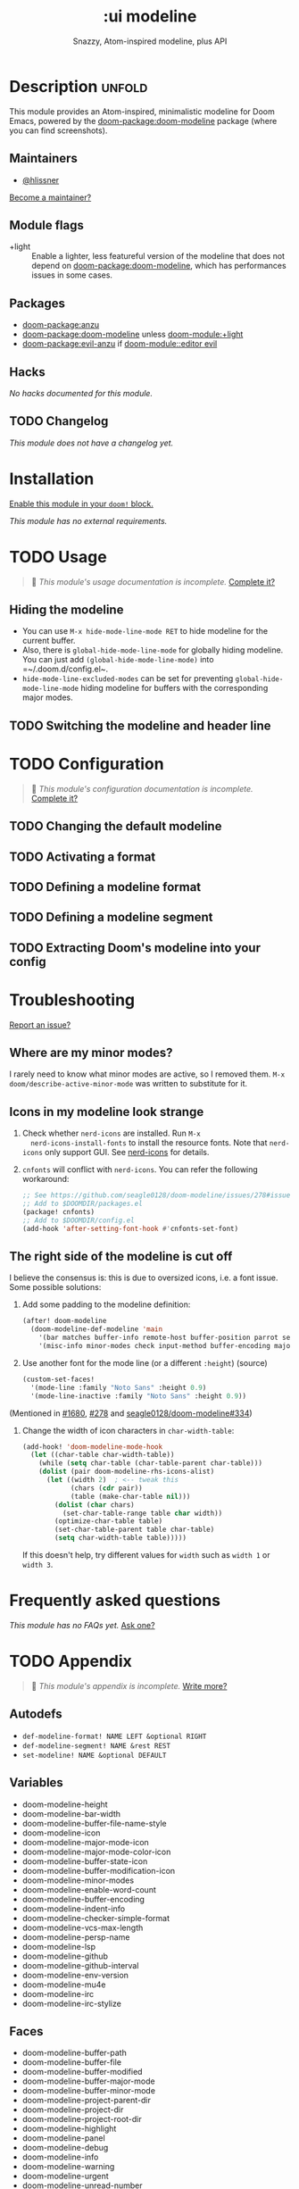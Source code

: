 #+title:    :ui modeline
#+subtitle: Snazzy, Atom-inspired modeline, plus API
#+created:  February 20, 2017
#+since:    2.0.0

* Description :unfold:
This module provides an Atom-inspired, minimalistic modeline for Doom Emacs,
powered by the [[doom-package:doom-modeline]] package (where you can find screenshots).

** Maintainers
- [[doom-user:][@hlissner]]

[[doom-contrib-maintainer:][Become a maintainer?]]

** Module flags
- +light ::
  Enable a lighter, less featureful version of the modeline that does not depend
  on [[doom-package:doom-modeline]], which has performances issues in some cases.

** Packages
- [[doom-package:anzu]]
- [[doom-package:doom-modeline]] unless [[doom-module:+light]]
- [[doom-package:evil-anzu]] if [[doom-module::editor evil]]

** Hacks
/No hacks documented for this module./

** TODO Changelog
# This section will be machine generated. Don't edit it by hand.
/This module does not have a changelog yet./

* Installation
[[id:01cffea4-3329-45e2-a892-95a384ab2338][Enable this module in your ~doom!~ block.]]

/This module has no external requirements./

* TODO Usage
#+begin_quote
 󱌣 /This module's usage documentation is incomplete./ [[doom-contrib-module:][Complete it?]]
#+end_quote

** Hiding the modeline
- You can use ~M-x hide-mode-line-mode RET~ to hide modeline for the current
  buffer.
- Also, there is ~global-hide-mode-line-mode~ for globally hiding modeline. You
  can just add =(global-hide-mode-line-mode)= into =~/.doom.d/config.el~.
- ~hide-mode-line-excluded-modes~ can be set for preventing
  ~global-hide-mode-line-mode~ hiding modeline for buffers with the
  corresponding major modes.

** TODO Switching the modeline and header line

* TODO Configuration
#+begin_quote
 󱌣 /This module's configuration documentation is incomplete./ [[doom-contrib-module:][Complete it?]]
#+end_quote

** TODO Changing the default modeline

** TODO Activating a format

** TODO Defining a modeline format

** TODO Defining a modeline segment

** TODO Extracting Doom's modeline into your config

* Troubleshooting
[[doom-report:][Report an issue?]]

** Where are my minor modes?
I rarely need to know what minor modes are active, so I removed them. ~M-x
doom/describe-active-minor-mode~ was written to substitute for it.

** Icons in my modeline look strange
1. Check whether ~nerd-icons~ are installed. Run ~M-x
   nerd-icons-install-fonts~ to install the resource fonts. Note that
   ~nerd-icons~ only support GUI. See [[https://github.com/domtronn/nerd-icons.el][nerd-icons]] for details.

2. ~cnfonts~ will conflict with ~nerd-icons~. You can refer the following
   workaround:
    #+begin_src emacs-lisp
    ;; See https://github.com/seagle0128/doom-modeline/issues/278#issuecomment-569510336
    ;; Add to $DOOMDIR/packages.el
    (package! cnfonts)
    ;; Add to $DOOMDIR/config.el
    (add-hook 'after-setting-font-hook #'cnfonts-set-font)
    #+end_src

** The right side of the modeline is cut off
I believe the consensus is: this is due to oversized icons, i.e. a font issue.
Some possible solutions:

1. Add some padding to the modeline definition:
    #+begin_src emacs-lisp
    (after! doom-modeline
      (doom-modeline-def-modeline 'main
        '(bar matches buffer-info remote-host buffer-position parrot selection-info)
        '(misc-info minor-modes check input-method buffer-encoding major-mode process vcs "  "))) ; <-- added padding here
    #+end_src

2. Use another font for the mode line (or a different ~:height~) (source)
    #+begin_src emacs-lisp
    (custom-set-faces!
      '(mode-line :family "Noto Sans" :height 0.9)
      '(mode-line-inactive :family "Noto Sans" :height 0.9))
    #+end_src

(Mentioned in [[doom-ref:][#1680]], [[doom-ref:][#278]] and [[https://github.com/seagle0128/doom-modeline/issues/334][seagle0128/doom-modeline#334]])

4. Change the width of icon characters in ~char-width-table~:
    #+begin_src emacs-lisp
    (add-hook! 'doom-modeline-mode-hook
      (let ((char-table char-width-table))
        (while (setq char-table (char-table-parent char-table)))
        (dolist (pair doom-modeline-rhs-icons-alist)
          (let ((width 2)  ; <-- tweak this
                (chars (cdr pair))
                (table (make-char-table nil)))
            (dolist (char chars)
              (set-char-table-range table char width))
            (optimize-char-table table)
            (set-char-table-parent table char-table)
            (setq char-width-table table)))))
    #+end_src

   If this doesn't help, try different values for ~width~ such as ~width 1~ or
   ~width 3~.

* Frequently asked questions
/This module has no FAQs yet./ [[doom-suggest-faq:][Ask one?]]

* TODO Appendix
#+begin_quote
 󱌣 /This module's appendix is incomplete./ [[doom-contrib-module:][Write more?]]
#+end_quote

** Autodefs
- ~def-modeline-format! NAME LEFT &optional RIGHT~
- ~def-modeline-segment! NAME &rest REST~
- ~set-modeline! NAME &optional DEFAULT~

** Variables
- doom-modeline-height
- doom-modeline-bar-width
- doom-modeline-buffer-file-name-style
- doom-modeline-icon
- doom-modeline-major-mode-icon
- doom-modeline-major-mode-color-icon
- doom-modeline-buffer-state-icon
- doom-modeline-buffer-modification-icon
- doom-modeline-minor-modes
- doom-modeline-enable-word-count
- doom-modeline-buffer-encoding
- doom-modeline-indent-info
- doom-modeline-checker-simple-format
- doom-modeline-vcs-max-length
- doom-modeline-persp-name
- doom-modeline-lsp
- doom-modeline-github
- doom-modeline-github-interval
- doom-modeline-env-version
- doom-modeline-mu4e
- doom-modeline-irc
- doom-modeline-irc-stylize

** Faces
- doom-modeline-buffer-path
- doom-modeline-buffer-file
- doom-modeline-buffer-modified
- doom-modeline-buffer-major-mode
- doom-modeline-buffer-minor-mode
- doom-modeline-project-parent-dir
- doom-modeline-project-dir
- doom-modeline-project-root-dir
- doom-modeline-highlight
- doom-modeline-panel
- doom-modeline-debug
- doom-modeline-info
- doom-modeline-warning
- doom-modeline-urgent
- doom-modeline-unread-number
- doom-modeline-bar
- doom-modeline-inactive-bar
- doom-modeline-evil-emacs-state
- doom-modeline-evil-insert-state
- doom-modeline-evil-motion-state
- doom-modeline-evil-normal-state
- doom-modeline-evil-operator-state
- doom-modeline-evil-visual-state
- doom-modeline-evil-replace-state
- doom-modeline-persp-name
- doom-modeline-persp-buffer-not-in-persp

